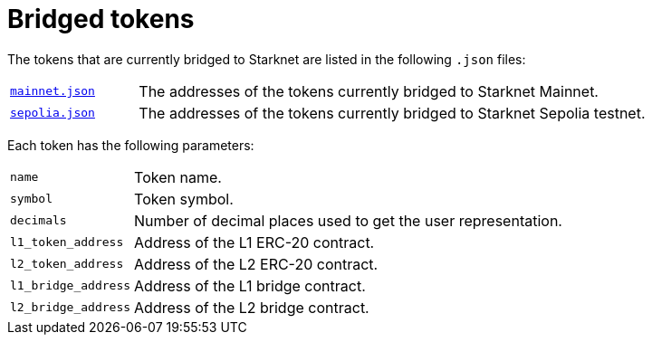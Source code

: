 [id="bridged_tokens"]
= Bridged tokens

The tokens that are currently bridged to Starknet are listed in the following `.json` files:

[horizontal,labelwidth="20"]
link:https://github.com/starknet-io/starknet-addresses/blob/master/bridged_tokens/mainnet.json[`mainnet.json`^]:: The addresses of the tokens currently bridged to Starknet Mainnet.
link:https://github.com/starknet-io/starknet-addresses/blob/master/bridged_tokens/sepolia.json[`sepolia.json`^]:: The addresses of the tokens currently bridged to Starknet Sepolia testnet.

Each token has the following parameters:

[horizontal, labelwidth="20"]
`name`:: Token name.
`symbol`:: Token symbol.
`decimals`:: Number of decimal places used to get the user representation.
`l1_token_address`:: Address of the L1 ERC-20 contract.
`l2_token_address`:: Address of the L2 ERC-20 contract.
`l1_bridge_address`:: Address of the L1 bridge contract.
`l2_bridge_address`:: Address of the L2 bridge contract.

